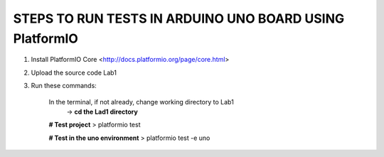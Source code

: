 
STEPS TO RUN TESTS IN ARDUINO UNO BOARD USING PlatformIO  
=======================================================

1. Install PlatformIO Core <http://docs.platformio.org/page/core.html>
2. Upload the source code Lab1
3. Run these commands:

    In the terminal, if not already, change working directory to Lab1
        -> **cd the Lad1 directory**
    **# Test project**
    > platformio test
    
    **# Test in the uno environment**
    > platformio test -e uno
